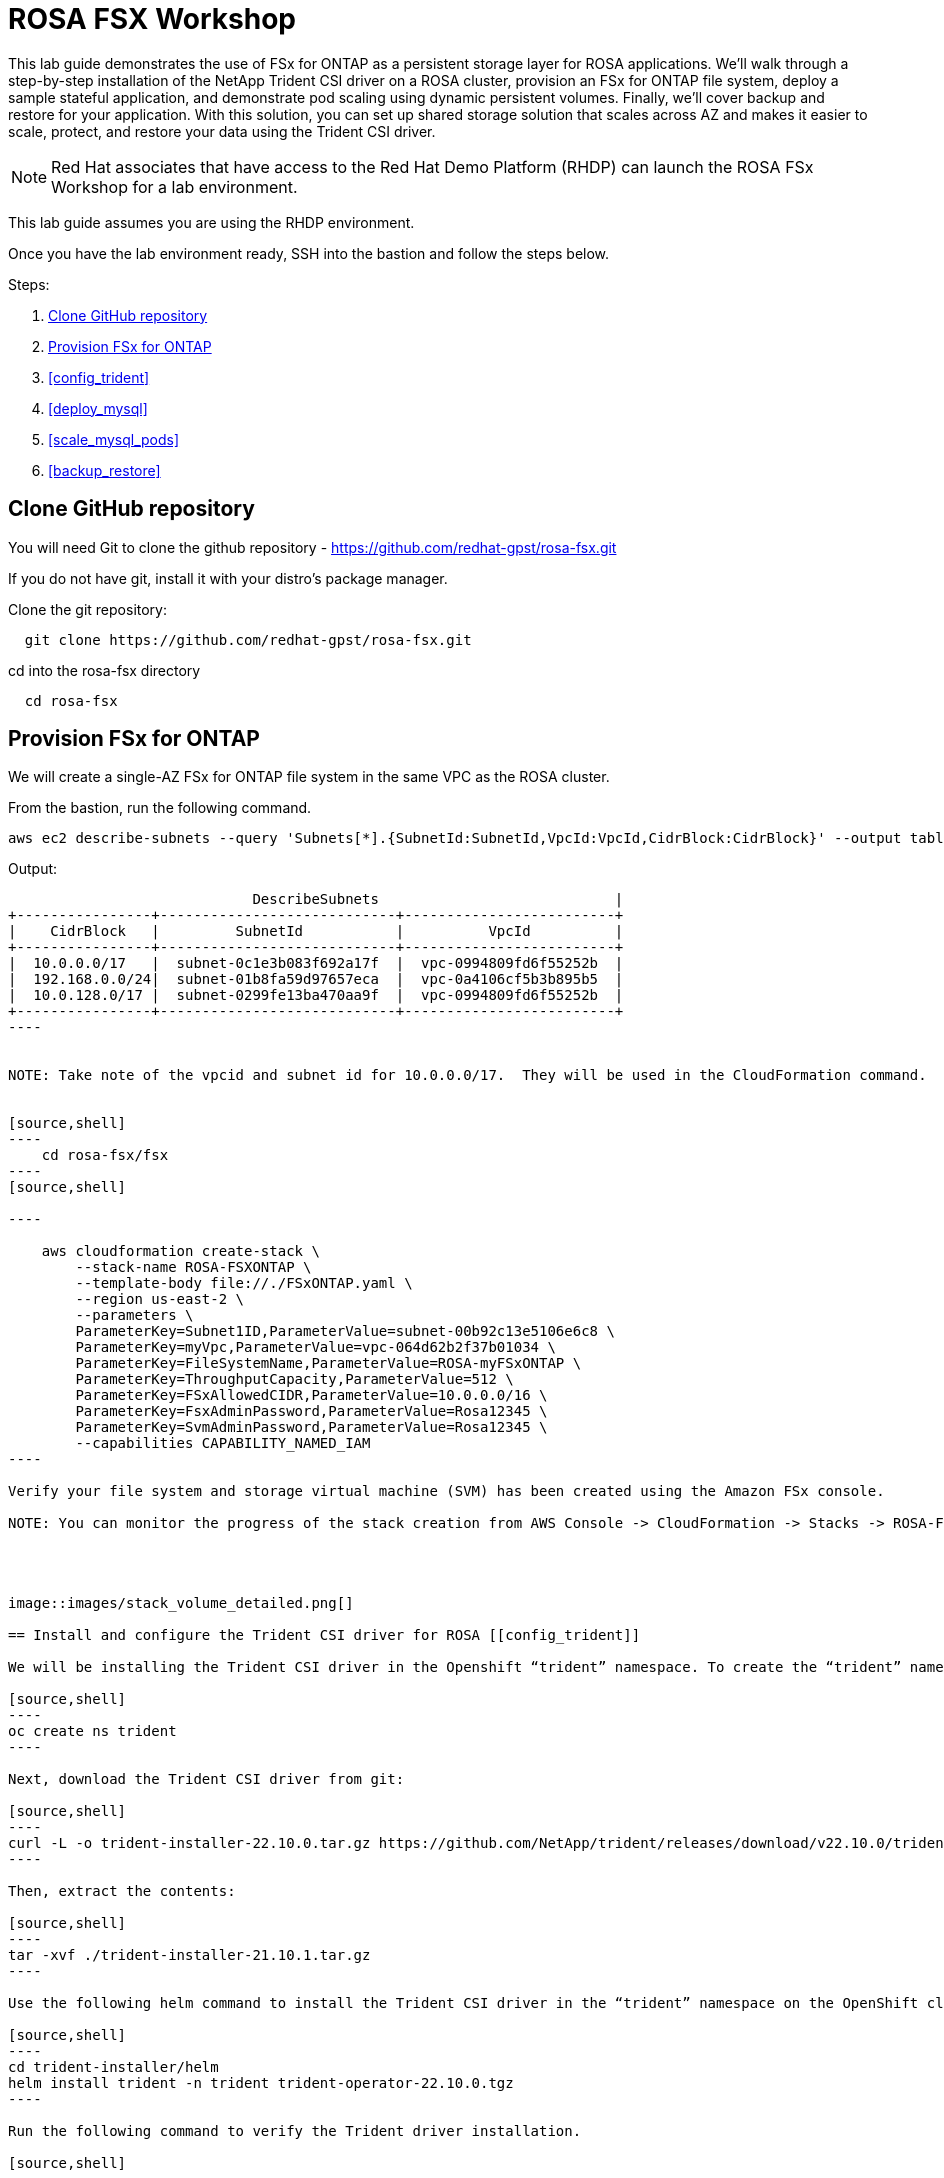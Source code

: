 = ROSA FSX Workshop


This lab guide demonstrates the use of FSx for ONTAP as a persistent storage layer for ROSA applications. We’ll walk through a step-by-step installation of the NetApp Trident CSI driver on a ROSA cluster, provision an FSx for ONTAP file system, deploy a sample stateful application, and demonstrate pod scaling using dynamic persistent volumes. Finally, we’ll cover backup and restore for your application. With this solution, you can set up shared storage solution that scales across AZ and makes it easier to scale, protect, and restore your data using the Trident CSI driver.

NOTE: Red Hat associates that have access to the Red Hat Demo Platform (RHDP) can launch the ROSA FSx Workshop for a lab environment.

This lab guide assumes you are using the RHDP environment.


Once you have the lab environment ready,  SSH into the bastion and follow the steps below.

Steps: 

  . <<#clone_github>>
  . <<#provision_fsx>>
  . <<#config_trident>>
  . <<#deploy_mysql>>
  . <<#scale_mysql_pods>>
  . <<#backup_restore>>


== Clone GitHub repository [[clone_github]]

You will need Git to clone the github repository - https://github.com/redhat-gpst/rosa-fsx.git

If you do not have git, install it with your distro's package manager. 


Clone the git repository:

[source,bash]
  git clone https://github.com/redhat-gpst/rosa-fsx.git


cd into the rosa-fsx directory

[source, bash]

  cd rosa-fsx

== Provision FSx for ONTAP [[provision_fsx]]

We will create a single-AZ FSx for ONTAP file system in the same VPC as the ROSA cluster.


From the bastion, run the following command.  

[source,bash]
----
aws ec2 describe-subnets --query 'Subnets[*].{SubnetId:SubnetId,VpcId:VpcId,CidrBlock:CidrBlock}' --output table
----

Output:
[options="header"]
-------------------------------------------------------------------------
                             DescribeSubnets                            |
+----------------+----------------------------+-------------------------+
|    CidrBlock   |         SubnetId           |          VpcId          |
+----------------+----------------------------+-------------------------+
|  10.0.0.0/17   |  subnet-0c1e3b083f692a17f  |  vpc-0994809fd6f55252b  |
|  192.168.0.0/24|  subnet-01b8fa59d97657eca  |  vpc-0a4106cf5b3b895b5  |
|  10.0.128.0/17 |  subnet-0299fe13ba470aa9f  |  vpc-0994809fd6f55252b  |
+----------------+----------------------------+-------------------------+
----


NOTE: Take note of the vpcid and subnet id for 10.0.0.0/17.  They will be used in the CloudFormation command.


[source,shell]
----
    cd rosa-fsx/fsx
----
[source,shell]

----

    aws cloudformation create-stack \
        --stack-name ROSA-FSXONTAP \
        --template-body file://./FSxONTAP.yaml \
        --region us-east-2 \
        --parameters \   
        ParameterKey=Subnet1ID,ParameterValue=subnet-00b92c13e5106e6c8 \
        ParameterKey=myVpc,ParameterValue=vpc-064d62b2f37b01034 \
        ParameterKey=FileSystemName,ParameterValue=ROSA-myFSxONTAP \
        ParameterKey=ThroughputCapacity,ParameterValue=512 \
        ParameterKey=FSxAllowedCIDR,ParameterValue=10.0.0.0/16 \
        ParameterKey=FsxAdminPassword,ParameterValue=Rosa12345 \
        ParameterKey=SvmAdminPassword,ParameterValue=Rosa12345 \
        --capabilities CAPABILITY_NAMED_IAM
----

Verify your file system and storage virtual machine (SVM) has been created using the Amazon FSx console.  

NOTE: You can monitor the progress of the stack creation from AWS Console -> CloudFormation -> Stacks -> ROSA-FSXONTAP




image::images/stack_volume_detailed.png[]

== Install and configure the Trident CSI driver for ROSA [[config_trident]]

We will be installing the Trident CSI driver in the Openshift “trident” namespace. To create the “trident” namespace, open a command line interface (CLI) on your computer and login to the ROSA cluster using the OpenShift CLI (oc) tool.

[source,shell]
----
oc create ns trident
----

Next, download the Trident CSI driver from git:

[source,shell]
----
curl -L -o trident-installer-22.10.0.tar.gz https://github.com/NetApp/trident/releases/download/v22.10.0/trident-installer-22.10.0.tar.gz
----

Then, extract the contents:

[source,shell]
----
tar -xvf ./trident-installer-21.10.1.tar.gz
----

Use the following helm command to install the Trident CSI driver in the “trident” namespace on the OpenShift cluster.

[source,shell]
----
cd trident-installer/helm 
helm install trident -n trident trident-operator-22.10.0.tgz
----

Run the following command to verify the Trident driver installation.

[source,shell]
----
helm status trident -n trident
----

image::images/trident_installation.png[igure 3 – Trident installation status]]

=== Create secret to store the SVM username and password in ROSA cluster

Create a new file with the SVM username and admin password, and save it as svm_secret.yaml. A sample svm_secret.yaml file is included in the fsx folder.

svm_secret.yaml

[source,yaml]

  apiVersion: v1
  kind: Secret
  metadata:
    name: backend-fsx-ontap-nas-secret
    namespace: trident
  type: Opaque
  stringData:
    username: vsadmin
    password: step#2 password

NOTE: The SVM username and its admin password have been created via step 2. You can retrieve it from the AWS Secrets Manager console as shown in the following screenshot:

image:images/svm_secrets_manager.png[SVM Secrets Manager]

Add the secrets to the ROSA cluster with the following command:

[source, bash]
oc apply -f svm_secret.yaml

To verify the secrets have been added to the ROSA cluster, run the following command.

[source, bash]
oc get secrets -n trident |grep backend-fsx-ontap-nas

=== Install and Configure Trident CSI backend to FSx for ONTAP

The Trident backend configuration tells the Trident how to communicate with the storage system (in this case, FSx for ONTAP). We’ll use the ontap-nas driver to provision storage volumes.

To get started, move into the `fsx` directory of your cloned git repository. Open the file `backend-ontap-nas.yaml`. Replace the `managementLIF` and `dataLIF` in that file with the Management DNS name and NFS DNS name of Amazon FSx Storage Virtual Machine and `svm` with SVM name as per the following screenshot.

NOTE: `ManagementLIF` and `DataLIF` can be found via the Amazon FSx Console under “Storage virtual machines” as shown in the following screenshot:

image::images/stack_volume_detailed.png[Figure 5 – Management LIF from SVM details page]

Now let’s execute the following commands in the terminal to configure the Trident backend in our ROSA cluster.

[source,shell]
----
cd fsx 
oc apply -f backend-ontap-nas.yaml
----

Verify the backend configuration.

[source,shell]
----
oc get tbc -n trident
----

After successful configuration of the trident backend, we will create a storage class that will use the backend we created above

=== Create storage class in ROSA cluster
Now, let’s create the storage class.

[source,shell]
----
oc apply -f storage-class-csi-nas.yaml
----

Verify the status of the trident-csi storage class creation.

[source,shell]
----
oc get sc
----

This completes installation of Trident CSI driver and its connectivity to FSx for ONTAP file system. Now we’ll deploy a sample MySQL stateful application on ROSA using file volumes in FSx for ONTAP.

NOTE: If you want to verify applications can create PV using trident operator, create PVC using the `pvc-trident.yaml` file provided in `fsx` folder.

== Deploy sample MySQL stateful application [[deploy_mysql]]

In this section, we will deploy the highly available MySQL application onto the ROSA cluster using a Kubernetes StatefulSet and have the PersistentVolume provisioned by Trident. Kubernetes StatefulSet ensures the original PersistentVolume (PV) is mounted on the same pod identity when it’s rescheduled again to retain data integrity and consistency. For more information about the MySQL application replication configuration, please refer to the link:https://dev.mysql.com/doc/refman/8.0/en/replication.html[MySQL Official document].

Before we begin with MySQL application deployment, we’ll store the application’s sensitive information like username and password in Secrets. Here, we’ll be creating simple secrets.

Open the `mysql` folder in your cloned git repository, review the file `mysql-secrets.yaml` file, and execute the following command to create the secret.

[source,shell]
----
cd mysql
oc create namespace mysql
oc apply -f mysql-secrets.yaml
----

Now, verify the secrets were created.

[source,shell]
----
oc get secrets -n mysql
----

image::images/mysql_secrets.png[]

Now we’ll deploy MySQL StatefulSet application on the ROSA cluster. Open `mysql/mysql-statefulset.yaml` and review the details –metadata, replicas, and storageclass name. Then, execute the following command.

[source,shell]
----
oc apply -f mysql-statefulset.yaml
----

Verify the application deployment.

[source,shell]
----
oc get pods -n mysql
----

##. Get screenshot for this section

Verify the PVCs are created by the MySQL application.

[source,shell]
----
oc get pvc -n mysql
----

image::images/oc_get_pvc_mysql.png[]

[[Create-Service-StatefulSet]]

=== Create a service for the StatefulSet application

A Kubernetes service defines logical set of pods and a policy to access pods. StatefulSet currently requires a headless service to control the domain of its pods, directly reaching each pod with stable DNS entries. By specifying “None” for the clusterIP, you can create a headless service.

[source,shell]
----
oc apply -f mysql-service.yaml
----

Verify the service.

[source,shell]
----
oc get svc -n mysql
----

image::images/oc_apply_svc_mysql.png[]

=== Create MySQL client for MySQL

The MySQL client is for us to access the MySQL applications that we just deployed. Review the content mysql-client.yaml. Deploy MySQL client using the following command.

[source,shell]
----
oc apply -f mysql-client.yaml
----

Verify the pod status.

[source,shell]
----
oc get pods
----

Log in to the MySQL client pod.

[source,shell]
----
oc exec --stdin --tty mysql-client -- sh
----

Then, Install the MySQL client tool.

[source,shell]
----
apk add mysql-client
----

Within the mysql-client pod, connect to the MySQL server.

[source,shell]
----
mysql -u root -p -h mysql-set-0.mysql.mysql.svc.cluster.local
----

Enter the password that is stored in the mysql-secrets.yaml. Once connected, Create a database on the MySQL database.

[source,sql]
----
MySQL [(none)]> CREATE DATABASE erp;
MySQL [(none)]> CREATE TABLE erp.Persons ( ID int, FirstName varchar(255),Lastname varchar(255)); 
MySQL [(none)]> INSERT INTO erp.Persons (ID, FirstName, LastName) values (1234 , "John" , "Doe");
MySQL [(none)]> commit;

MySQL [(none)]> select * from erp.Persons;
+------+-----------+----------+
| ID | FirstName | Lastname |
+------+-----------+----------+
| 1234 | John | Doe |
+------+-----------+----------+
----

=== Scale MySQL application pods [[scale_mysql_pods]]

You can easily scale the MySQL StatefulSet application using the following command.

[source,shell]
----
oc scale statefulsets mysql-set --replicas=4 -n mysql
----

Check the number of pods running using this command

[source,shell]
----
oc get pods -n mysql
----

This demonstrates the horizontal scaling of Statefulset pods.

== Backup and Restore with Snapshots [[backup_restore]]

FSx for ONTAP supports snapshots, which are point-in-time read-only images of your volumes that consume minimal space and can be created near-instantly. You can use snapshots to create online backups of your data that are stored within the volume itself.

Check out the blog link:https://aws.amazon.com/blogs/storage/run-containerized-applications-efficiently-using-amazon-fsx-for-netapp-ontap-and-amazon-eks/[“Run containerized applications efficiently using Amazon FSx for NetApp ONTAP and Amazon EKS”] to backup and restore data persistent volumes with FSx for ONTAP. We will walk through how to leverage the FSx for ONTAP snapshot feature to instantly restore data on ROSA cluster.
== Delete the database "erp"

To delete the database "erp" after creating a snapshot (backup) in 6.1, follow these steps:

1. Log into the container console using a new terminal. Please note that this is not the same as the one used in 6.1.

[source,bash]
----
oc exec --stdin --tty mysql-client -n mysql -- sh
mysql -u root -p -h mysql-set-0.mysql.mysql.svc.cluster.local
----

2. You will be prompted to enter the MySQL root password. After entering the password, you'll get into the MySQL command-line interface.

3. Delete the "erp" database.

[source,sql]
----
MySQL [(none)]> DROP DATABASE erp;
----

4. After executing the DROP command, the database "erp" will be deleted, and you should see a message like:

[source]
----
Query OK, 1 row affected
----

Remember, before deleting any database, ensure that you have a proper backup of the data and are certain that you want to proceed with the deletion.

=== Restore the snapshot `backup_point_01` from SVM

To restore the volume with the snapshot `backup_point_01` that you created earlier, follow these steps:

1. Go back to the ONTAP CLI.

2. Use the `snap restore` command with the appropriate arguments to perform the restore.

[source,bash]
----
SVM1::> snap restore -volume trident_pvc_81731fc1_7e84_4f4f_9525_fb16125aeba0 -snapshot backup_point_01
----

Make sure to replace `trident_pvc_81731fc1_7e84_4f4f_9525_fb16125aeba0` with the actual volume name you want to restore.

This command will restore the volume with the contents from the `backup_point_01` snapshot.

Remember to verify the restoration to ensure that the volume is restored successfully.

=== Validate the Database Restored Immediately
Given we just restored the database in 6.3, we will validate the database is restored as expected.

Go back to the container console in 6.2:

=== Show Databases
[source,sql]
----
MySQL [(none)]> SHOW DATABASES;
+--------------------+
| Database           |
+--------------------+
| erp                |
+--------------------+
----

=== Select from erp.Persons
[source,sql]
----
MySQL [(none)]> select * from erp.Persons;
+------+-----------+----------+
| ID   | FirstName | Lastname |
+------+-----------+----------+
| 1234 | John      | Doe      |
+------+-----------+----------+
----
